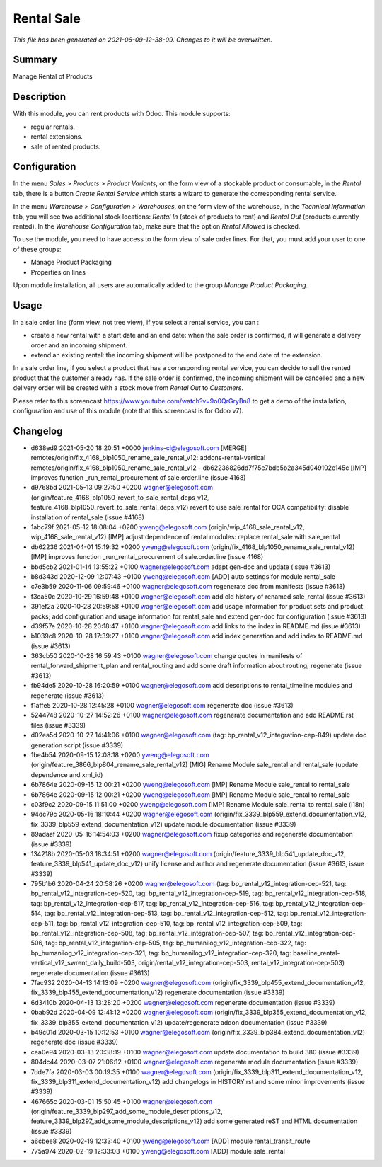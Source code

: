 Rental Sale
====================================================

*This file has been generated on 2021-06-09-12-38-09. Changes to it will be overwritten.*

Summary
-------

Manage Rental of Products

Description
-----------

With this module, you can rent products with Odoo. This module supports:

- regular rentals.
- rental extensions.
- sale of rented products.


Configuration
-------------

In the menu *Sales > Products > Product Variants*, on the form view of a stockable product or consumable, in the *Rental* tab, there is a button *Create Rental Service* which starts a wizard to generate the corresponding rental service.

In the menu *Warehouse > Configuration > Warehouses*, on the form view of the warehouse, in the *Technical Information* tab, you will see two additional stock locations: *Rental In* (stock of products to rent) and *Rental Out* (products currently rented). In the *Warehouse Configuration* tab, make sure that the option *Rental Allowed* is checked.

To use the module, you need to have access to the form view of sale order lines. For that, you must add your user to one of these groups:

- Manage Product Packaging
- Properties on lines

Upon module installation, all users are automatically added to the group *Manage Product Packaging*.


Usage
-----

In a sale order line (form view, not tree view), if you select a rental service, you can :

- create a new rental with a start date and an end date: when the sale order is confirmed, it will generate a delivery order and an incoming shipment.
- extend an existing rental: the incoming shipment will be postponed to the end date of the extension.

In a sale order line, if you select a product that has a corresponding rental service, you can decide to sell the rented product that the customer already has. If the sale order is confirmed, the incoming shipment will be cancelled and a new delivery order will be created with a stock move from *Rental Out* to *Customers*.

Please refer to this screencast https://www.youtube.com/watch?v=9o0QrGryBn8 to get a demo of the installation, configuration and use of this module (note that this screencast is for Odoo v7).


Changelog
---------

- d638ed9 2021-05-20 18:20:51 +0000 jenkins-ci@elegosoft.com  [MERGE] remotes/origin/fix_4168_blp1050_rename_sale_rental_v12: addons-rental-vertical remotes/origin/fix_4168_blp1050_rename_sale_rental_v12 - db62236826dd7f75e7bdb5b2a345d049102e145c [IMP] improves function _run_rental_procurement of sale.order.line (issue 4168)
- d9768bd 2021-05-13 09:27:50 +0200 wagner@elegosoft.com  (origin/feature_4168_blp1050_revert_to_sale_rental_deps_v12, feature_4168_blp1050_revert_to_sale_rental_deps_v12) revert to use sale_rental for OCA compatibility: disable installation of rental_sale (issue #4168)
- 1abc79f 2021-05-12 18:08:04 +0200 yweng@elegosoft.com  (origin/wip_4168_sale_rental_v12, wip_4168_sale_rental_v12) [IMP] adjust dependence of rental modules: replace rental_sale with sale_rental
- db62236 2021-04-01 15:19:32 +0200 yweng@elegosoft.com  (origin/fix_4168_blp1050_rename_sale_rental_v12) [IMP] improves function _run_rental_procurement of sale.order.line (issue 4168)
- bbd5cb2 2021-01-14 13:55:22 +0100 wagner@elegosoft.com  adapt gen-doc and update (issue #3613)
- b8d343d 2020-12-09 12:07:43 +0100 yweng@elegosoft.com  [ADD] auto settings for module rental_sale
- c7e3b59 2020-11-06 09:59:46 +0100 wagner@elegosoft.com  regenerate doc from manifests (issue #3613)
- f3ca50c 2020-10-29 16:59:48 +0100 wagner@elegosoft.com  add old history of renamed sale_rental (issue #3613)
- 391ef2a 2020-10-28 20:59:58 +0100 wagner@elegosoft.com  add usage information for product sets and product packs; add configuration and usage information for rental_sale and extend gen-doc for configuration (issue #3613)
- d39f57e 2020-10-28 20:18:47 +0100 wagner@elegosoft.com  add links to the index in README.md (issue #3613)
- b1039c8 2020-10-28 17:39:27 +0100 wagner@elegosoft.com  add index generation and add index to README.md (issue #3613)
- 363cb50 2020-10-28 16:59:43 +0100 wagner@elegosoft.com  change quotes in manifests of rental_forward_shipment_plan and rental_routing and add some draft information about routing; regenerate (issue #3613)
- fb94de5 2020-10-28 16:20:59 +0100 wagner@elegosoft.com  add descriptions to rental_timeline modules and regenerate (issue #3613)
- f1affe5 2020-10-28 12:45:28 +0100 wagner@elegosoft.com  regenerate doc (issue #3613)
- 5244748 2020-10-27 14:52:26 +0100 wagner@elegosoft.com  regenerate documentation and add README.rst files (issue #3339)
- d02ea5d 2020-10-27 14:41:06 +0100 wagner@elegosoft.com  (tag: bp_rental_v12_integration-cep-849) update doc generation script (issue #3339)
- 1be4b54 2020-09-15 12:08:18 +0200 yweng@elegosoft.com  (origin/feature_3866_blp804_rename_sale_rental_v12) [MIG] Rename Module sale_rental and rental_sale (update dependence and xml_id)
- 6b7864e 2020-09-15 12:00:21 +0200 yweng@elegosoft.com  [IMP] Rename Module sale_rental to rental_sale
- 6b7864e 2020-09-15 12:00:21 +0200 yweng@elegosoft.com  [IMP] Rename Module sale_rental to rental_sale
- c03f9c2 2020-09-15 11:51:00 +0200 yweng@elegosoft.com  [IMP] Rename Module sale_rental to rental_sale (i18n)
- 94dc79c 2020-05-16 18:10:44 +0200 wagner@elegosoft.com  (origin/fix_3339_blp559_extend_documentation_v12, fix_3339_blp559_extend_documentation_v12) update module documentation (issue #3339)
- 89adaaf 2020-05-16 14:54:03 +0200 wagner@elegosoft.com  fixup categories and regenerate documentation (issue #3339)
- 134218b 2020-05-03 18:34:51 +0200 wagner@elegosoft.com  (origin/feature_3339_blp541_update_doc_v12, feature_3339_blp541_update_doc_v12) unify license and author and regenerate documentation (issue #3613, issue #3339)
- 795b1b6 2020-04-24 20:58:26 +0200 wagner@elegosoft.com  (tag: bp_rental_v12_integration-cep-521, tag: bp_rental_v12_integration-cep-520, tag: bp_rental_v12_integration-cep-519, tag: bp_rental_v12_integration-cep-518, tag: bp_rental_v12_integration-cep-517, tag: bp_rental_v12_integration-cep-516, tag: bp_rental_v12_integration-cep-514, tag: bp_rental_v12_integration-cep-513, tag: bp_rental_v12_integration-cep-512, tag: bp_rental_v12_integration-cep-511, tag: bp_rental_v12_integration-cep-510, tag: bp_rental_v12_integration-cep-509, tag: bp_rental_v12_integration-cep-508, tag: bp_rental_v12_integration-cep-507, tag: bp_rental_v12_integration-cep-506, tag: bp_rental_v12_integration-cep-505, tag: bp_humanilog_v12_integration-cep-322, tag: bp_humanilog_v12_integration-cep-321, tag: bp_humanilog_v12_integration-cep-320, tag: baseline_rental-vertical_v12_swrent_daily_build-503, origin/rental_v12_integration-cep-503, rental_v12_integration-cep-503) regenerate documentation (issue #3613)
- 7fac932 2020-04-13 14:13:09 +0200 wagner@elegosoft.com  (origin/fix_3339_blp455_extend_documentation_v12, fix_3339_blp455_extend_documentation_v12) regenerate documentation (issue #3339)
- 6d3410b 2020-04-13 13:28:20 +0200 wagner@elegosoft.com  regenerate documentation (issue #3339)
- 0bab92d 2020-04-09 12:41:12 +0200 wagner@elegosoft.com  (origin/fix_3339_blp355_extend_documentation_v12, fix_3339_blp355_extend_documentation_v12) update/regenerate addon documentation (issue #3339)
- b49c01d 2020-03-15 10:12:53 +0100 wagner@elegosoft.com  (origin/fix_3339_blp384_extend_documentation_v12) regenerate doc (issue #3339)
- cea0e94 2020-03-13 20:38:19 +0100 wagner@elegosoft.com  update documentation to build 380 (issue #3339)
- 804dc44 2020-03-07 21:06:12 +0100 wagner@elegosoft.com  regenerate module documentation (issue #3339)
- 7dde7fa 2020-03-03 00:19:35 +0100 wagner@elegosoft.com  (origin/fix_3339_blp311_extend_documentation_v12, fix_3339_blp311_extend_documentation_v12) add changelogs in HISTORY.rst and some minor improvements (issue #3339)
- 467665c 2020-03-01 15:50:45 +0100 wagner@elegosoft.com  (origin/feature_3339_blp297_add_some_module_descriptions_v12, feature_3339_blp297_add_some_module_descriptions_v12) add some generated reST and HTML documentation (issue #3339)
- a6cbee8 2020-02-19 12:33:40 +0100 yweng@elegosoft.com  [ADD] module rental_transit_route
- 775a974 2020-02-19 12:33:03 +0100 yweng@elegosoft.com  [ADD] module sale_rental

